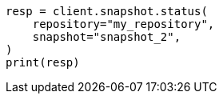 // This file is autogenerated, DO NOT EDIT
// snapshot-restore/apis/get-snapshot-status-api.asciidoc:333

[source, python]
----
resp = client.snapshot.status(
    repository="my_repository",
    snapshot="snapshot_2",
)
print(resp)
----
